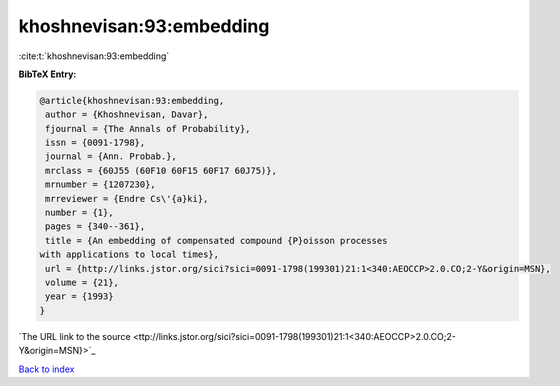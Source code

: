 khoshnevisan:93:embedding
=========================

:cite:t:`khoshnevisan:93:embedding`

**BibTeX Entry:**

.. code-block:: bibtex

   @article{khoshnevisan:93:embedding,
    author = {Khoshnevisan, Davar},
    fjournal = {The Annals of Probability},
    issn = {0091-1798},
    journal = {Ann. Probab.},
    mrclass = {60J55 (60F10 60F15 60F17 60J75)},
    mrnumber = {1207230},
    mrreviewer = {Endre Cs\'{a}ki},
    number = {1},
    pages = {340--361},
    title = {An embedding of compensated compound {P}oisson processes
   with applications to local times},
    url = {http://links.jstor.org/sici?sici=0091-1798(199301)21:1<340:AEOCCP>2.0.CO;2-Y&origin=MSN},
    volume = {21},
    year = {1993}
   }
`The URL link to the source <ttp://links.jstor.org/sici?sici=0091-1798(199301)21:1<340:AEOCCP>2.0.CO;2-Y&origin=MSN}>`_


`Back to index <../By-Cite-Keys.html>`_
